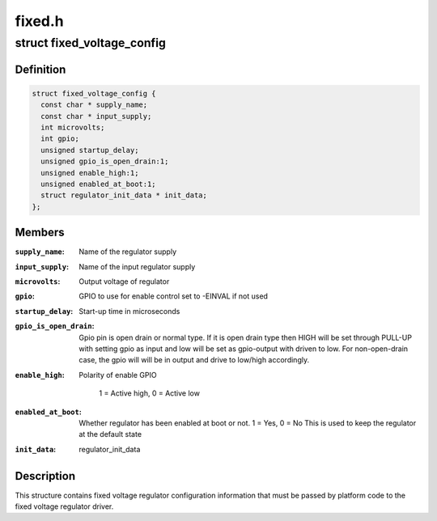 .. -*- coding: utf-8; mode: rst -*-

=======
fixed.h
=======


.. _`fixed_voltage_config`:

struct fixed_voltage_config
===========================

.. c:type:: fixed_voltage_config

    fixed_voltage_config structure


.. _`fixed_voltage_config.definition`:

Definition
----------

.. code-block:: c

  struct fixed_voltage_config {
    const char * supply_name;
    const char * input_supply;
    int microvolts;
    int gpio;
    unsigned startup_delay;
    unsigned gpio_is_open_drain:1;
    unsigned enable_high:1;
    unsigned enabled_at_boot:1;
    struct regulator_init_data * init_data;
  };


.. _`fixed_voltage_config.members`:

Members
-------

:``supply_name``:
    Name of the regulator supply

:``input_supply``:
    Name of the input regulator supply

:``microvolts``:
    Output voltage of regulator

:``gpio``:
    GPIO to use for enable control
    set to -EINVAL if not used

:``startup_delay``:
    Start-up time in microseconds

:``gpio_is_open_drain``:
    Gpio pin is open drain or normal type.
    If it is open drain type then HIGH will be set
    through PULL-UP with setting gpio as input
    and low will be set as gpio-output with driven
    to low. For non-open-drain case, the gpio will
    will be in output and drive to low/high accordingly.

:``enable_high``:
    Polarity of enable GPIO

                            1 = Active high, 0 = Active low

:``enabled_at_boot``:
    Whether regulator has been enabled at
    boot or not. 1 = Yes, 0 = No
    This is used to keep the regulator at
    the default state

:``init_data``:
    regulator_init_data




.. _`fixed_voltage_config.description`:

Description
-----------

This structure contains fixed voltage regulator configuration
information that must be passed by platform code to the fixed
voltage regulator driver.


